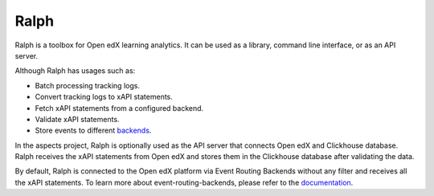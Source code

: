 Ralph
#############

Ralph is a toolbox for Open edX learning analytics. It can be used as a library,
command line interface, or as an API server.

Although Ralph has usages such as:

- Batch processing tracking logs.
- Convert tracking logs to xAPI statements.
- Fetch xAPI statements from a configured backend.
- Validate xAPI statements.
- Store events to different `backends <https://openfun.github.io/ralph/backends/>`_.

In the aspects project, Ralph is optionally used as the API server that connects Open edX 
and Clickhouse database. Ralph receives the xAPI statements from Open edX and stores them
in the Clickhouse database after validating the data.

By default, Ralph is connected to the Open edX platform via Event Routing Backends without any filter
and receives all the xAPI statements. To learn more about event-routing-backends, please
refer to the `documentation <https://event-routing-backends.readthedocs.io/en/latest/>`_.
